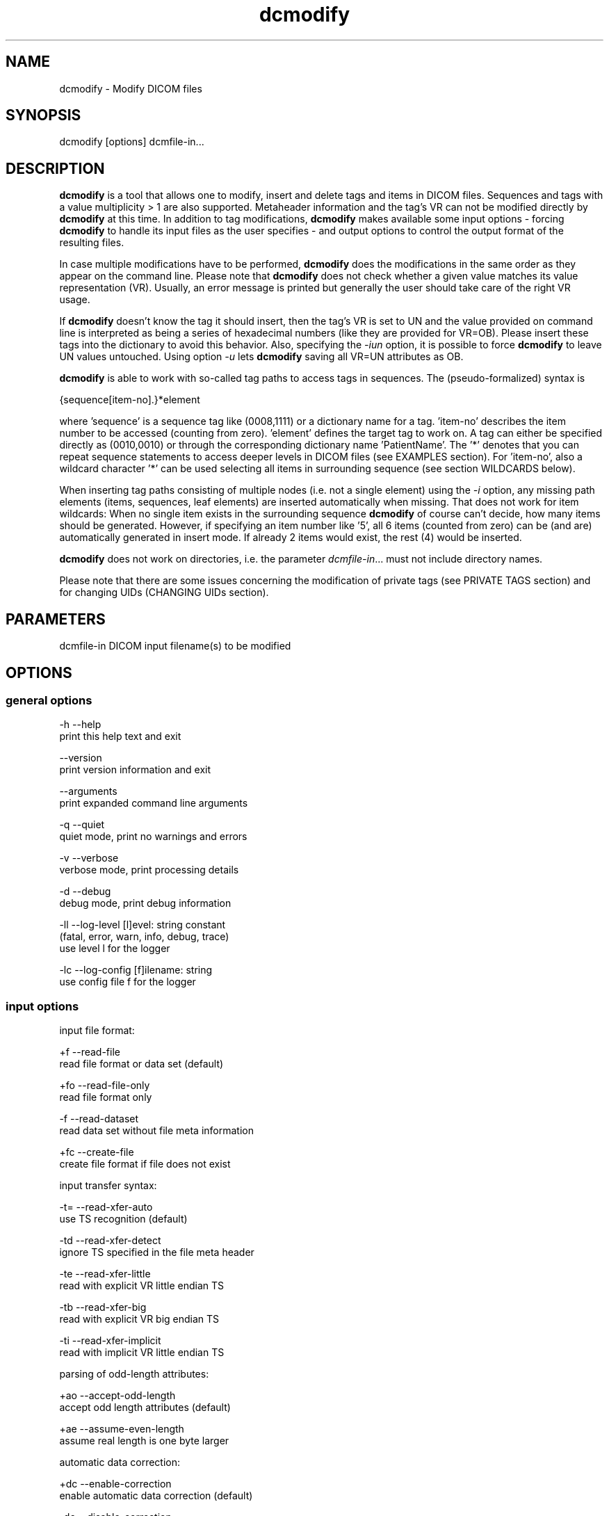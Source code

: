 .TH "dcmodify" 1 "Fri Apr 22 2022" "Version 3.6.7" "OFFIS DCMTK" \" -*- nroff -*-
.nh
.SH NAME
dcmodify \- Modify DICOM files

.SH "SYNOPSIS"
.PP
.PP
.nf
dcmodify [options] dcmfile-in...
.fi
.PP
.SH "DESCRIPTION"
.PP
\fBdcmodify\fP is a tool that allows one to modify, insert and delete tags and items in DICOM files\&. Sequences and tags with a value multiplicity > 1 are also supported\&. Metaheader information and the tag's VR can not be modified directly by \fBdcmodify\fP at this time\&. In addition to tag modifications, \fBdcmodify\fP makes available some input options - forcing \fBdcmodify\fP to handle its input files as the user specifies - and output options to control the output format of the resulting files\&.
.PP
In case multiple modifications have to be performed, \fBdcmodify\fP does the modifications in the same order as they appear on the command line\&. Please note that \fBdcmodify\fP does not check whether a given value matches its value representation (VR)\&. Usually, an error message is printed but generally the user should take care of the right VR usage\&.
.PP
If \fBdcmodify\fP doesn't know the tag it should insert, then the tag's VR is set to UN and the value provided on command line is interpreted as being a series of hexadecimal numbers (like they are provided for VR=OB)\&. Please insert these tags into the dictionary to avoid this behavior\&. Also, specifying the \fI-iun\fP option, it is possible to force \fBdcmodify\fP to leave UN values untouched\&. Using option \fI-u\fP lets \fBdcmodify\fP saving all VR=UN attributes as OB\&.
.PP
\fBdcmodify\fP is able to work with so-called tag paths to access tags in sequences\&. The (pseudo-formalized) syntax is
.PP
.PP
.nf
{sequence[item-no].}*element
.fi
.PP
.PP
where 'sequence' is a sequence tag like (0008,1111) or a dictionary name for a tag\&. 'item-no' describes the item number to be accessed (counting from zero)\&. 'element' defines the target tag to work on\&. A tag can either be specified directly as (0010,0010) or through the corresponding dictionary name 'PatientName'\&. The '*' denotes that you can repeat sequence statements to access deeper levels in DICOM files (see EXAMPLES section)\&. For 'item-no', also a wildcard character '*' can be used selecting all items in surrounding sequence (see section WILDCARDS below)\&.
.PP
When inserting tag paths consisting of multiple nodes (i\&.e\&. not a single element) using the \fI-i\fP option, any missing path elements (items, sequences, leaf elements) are inserted automatically when missing\&. That does not work for item wildcards: When no single item exists in the surrounding sequence \fBdcmodify\fP of course can't decide, how many items should be generated\&. However, if specifying an item number like '5', all 6 items (counted from zero) can be (and are) automatically generated in insert mode\&. If already 2 items would exist, the rest (4) would be inserted\&.
.PP
\fBdcmodify\fP does not work on directories, i\&.e\&. the parameter \fIdcmfile-in\fP\&.\&.\&. must not include directory names\&.
.PP
Please note that there are some issues concerning the modification of private tags (see PRIVATE TAGS section) and for changing UIDs (CHANGING UIDs section)\&.
.SH "PARAMETERS"
.PP
.PP
.nf
dcmfile-in  DICOM input filename(s) to be modified
.fi
.PP
.SH "OPTIONS"
.PP
.SS "general options"
.PP
.nf
  -h    --help
          print this help text and exit

        --version
          print version information and exit

        --arguments
          print expanded command line arguments

  -q    --quiet
          quiet mode, print no warnings and errors

  -v    --verbose
          verbose mode, print processing details

  -d    --debug
          debug mode, print debug information

  -ll   --log-level  [l]evel: string constant
          (fatal, error, warn, info, debug, trace)
          use level l for the logger

  -lc   --log-config  [f]ilename: string
          use config file f for the logger
.fi
.PP
.SS "input options"
.PP
.nf
input file format:

  +f    --read-file
          read file format or data set (default)

  +fo   --read-file-only
          read file format only

  -f    --read-dataset
          read data set without file meta information

  +fc   --create-file
          create file format if file does not exist

input transfer syntax:

  -t=   --read-xfer-auto
          use TS recognition (default)

  -td   --read-xfer-detect
          ignore TS specified in the file meta header

  -te   --read-xfer-little
          read with explicit VR little endian TS

  -tb   --read-xfer-big
          read with explicit VR big endian TS

  -ti   --read-xfer-implicit
          read with implicit VR little endian TS

parsing of odd-length attributes:

  +ao   --accept-odd-length
          accept odd length attributes (default)

  +ae   --assume-even-length
          assume real length is one byte larger

automatic data correction:

  +dc   --enable-correction
          enable automatic data correction (default)

  -dc   --disable-correction
          disable automatic data correction

bitstream format of deflated input:

  +bd   --bitstream-deflated
          expect deflated bitstream (default)

  +bz   --bitstream-zlib
          expect deflated zlib bitstream
.fi
.PP
.SS "processing options"
.PP
.nf
backup input files:

        --backup
          backup files before modifying (default)

  -nb   --no-backup
          don't backup files (DANGEROUS)

insert mode:

  -i    --insert  "[t]ag-path=[v]alue"
          insert (or overwrite) path at position t with value v

  -if   --insert-from-file  "[t]ag-path=[f]ilename"
          insert (or overwrite) path at position t with value from file f

  -nrc  --no-reserv-check
          do not check private reservations

modify mode:

  -m    --modify  "[t]ag-path=[v]alue"
          modify tag at position t to value v

  -mf   --modify-from-file  "[t]ag-path=[f]ilename"
          modify tag at position t to value from file f

  -ma   --modify-all  "[t]ag=[v]alue"
          modify ALL matching tags t in file to value v

erase mode:

  -e    --erase  "[t]ag-path"
          erase tag/item at position t

  -ea   --erase-all  "[t]ag"
          erase ALL matching tags t in file

  -ep   --erase-private
          erase ALL private data from file

unique identifier:

  -gst  --gen-stud-uid
          generate new Study Instance UID

  -gse  --gen-ser-uid
          generate new Series Instance UID

  -gin  --gen-inst-uid
          generate new SOP Instance UID

  -nmu  --no-meta-uid
          do not update metaheader UIDs if related
          UIDs in the dataset are modified

error handling:

  -ie   --ignore-errors
          continue with file, if modify error occurs

  -imt  --ignore-missing-tags
          treat 'tag not found' as success
          when modifying or erasing in files

  -iun  --ignore-un-values
          do not try writing any values to elements
          having a VR of UN
.fi
.PP
.SS "output options"
.PP
.nf
output file format:

  +F    --write-file
          write file format (default)

  -F    --write-dataset
          write data set without file meta information

output transfer syntax:

  +t=   --write-xfer-same
          write with same TS as input (default)

  +te   --write-xfer-little
          write with explicit VR little endian TS

  +tb   --write-xfer-big
          write with explicit VR big endian TS

  +ti   --write-xfer-implicit
          write with implicit VR little endian TS

post-1993 value representations:

  +u    --enable-new-vr
          enable support for new VRs (UN/UT) (default)

  -u    --disable-new-vr
          disable support for new VRs, convert to OB

group length encoding:

  +g=   --group-length-recalc
          recalculate group lengths if present (default)

  +g    --group-length-create
          always write with group length elements

  -g    --group-length-remove
          always write without group length elements

length encoding in sequences and items:

  +le   --length-explicit
          write with explicit lengths (default)

  -le   --length-undefined
          write with undefined lengths

data set trailing padding (not with --write-dataset):

  -p=   --padding-retain
          do not change padding (default if not --write-dataset)

  -p    --padding-off
          no padding (implicit if --write-dataset)

  +p    --padding-create  [f]ile-pad [i]tem-pad: integer
          align file on multiple of f bytes and items on
          multiple of i bytes
.fi
.PP
.SH "PRIVATE TAGS"
.PP
There are some issues you have to consider when working with private tags\&. However, the insertion or modification of a reservation tag (gggg,00xx) should always work\&.
.SS "Insertions"
If you wish to insert a private tag (not a reservation with gggg,00xx), be sure, that you've listed it in your dictionary (see \fI<docdir>/datadict\&.txt\fP for details)\&. If it's not listed, \fBdcmodify\fP will insert it with VR=UN\&. Also, for some cases insertion may even fail for some values\&.
.PP
If you've got your private tag in the dictionary, \fBdcmodify\fP acts as follows: When it finds a reservation in the tag's enclosing dataset, whose private creator matches, insertion is done with the VR found in the dictionary and the value given on command line\&. But if the private creator doesn't match or none is set, \fBdcmodify\fP will return with an error\&. If a private tag should be inserted regardless whether a reservation does not exist, the option \fI-nrc\fP can be used, forcing an insertion\&. However, the VR is set to UN then, because the tag then cannot be found in the dictionary\&.
.PP
See description above how inserting values into elements with unknown VR are handled\&.
.SS "Modifications"
If you modify a private tags value, \fBdcmodify\fP won't check its VR against the dictionary\&. So please be careful to enter only values that match the tag's VR\&.
.PP
If you wish to change a private tags value \fIand\fP VR, because you just added this tag to your dictionary, you can delete it with \fBdcmodify\fP and re-insert it\&. Then \fBdcmodify\fP uses your dictionary entry to determine the right VR (also see subsection insertions)\&.
.PP
Also, see description above how inserting values into elements with unknown VR are handled\&.
.SS "Deletions"
When you use \fBdcmodify\fP to delete a private reservation tag, please note that \fBdcmodify\fP won't touch the private tags that are under this reservation\&. The user is forced to handle the consistency between reservations and their associated private tags\&.
.PP
For the deletion of private non-reservation tags there are no special issues\&.
.SH "CHANGING UIDS"
.PP
\fBdcmodify\fP will automatically correct 'Media Storage SOP Class UID' and 'Media Storage SOP Instance UID' in the metaheader, if you make changes to the related tags in the dataset ('SOP Class UID' and 'SOP Instance UID') via insert or modify mode options\&. You can disable this behavior by using the \fI-nmu\fP option\&.
.PP
If you generate new UID's with \fI-gst\fP, \fI-gse\fP or \fI-gin\fP, this will only affect the UID you chose to generate\&. So if you use \fI-gst\fP to generate a new 'Study Instance UID', then 'Series Instance UID' and 'SOP Instance UID' will not be affected! This gives you the possibility to generate each value separately\&. Normally, you would also modify the 'underlying' UIDs\&. As a disadvantage of this flexibility, the user has to assure, that when creating 'new' DICOM files with new UIDs with \fBdcmodify\fP, other UIDs have to be updated by the user as necessary\&.
.PP
When choosing the \fI-gin\fP option, the related metaheader tag ('Media Storage SOP Instance UID') is updated automatically\&. This behavior cannot be disabled\&.
.PP
When working on multiple input files, \fBdcmodify\fP processes each file in isolated fashion, i\&.e\&. it will generate UIDs for each single file\&. For example, when using the \fI-gst\fP option, \fBdcmodify\fP will insert a different Study Instance UID into each file instead of generating a single one and writing it to each file that is being processed\&.
.SH "CREATING NEW FILES"
.PP
Option \fI--create-file\fP lets \fBdcmodify\fP create a file if it does not already exist on disk\&. This can be used in order to create files from scratch by performing consecutive insertions with options like \fI--insert\fP\&. This might especially become handy when creating query files for tools like \fBfindscu\fP or \fBmovescu\fP\&. In case no specific output transfer syntax is defined, \fBdcmodify\fP chooses Little Endian Explicit Uncompressed for output\&. Files that are newly created are always written as DICOM file format, i\&.e\&. option \fI--write-dataset\fP is not permitted together with \fI--create\fP\&. This way, at least the metaheader is written and no file with zero byte length is created in a case where no insertions are performed in the \fBdcmodify\fP call\&.
.SH "ELEMENT VALUES FROM FILE"
.PP
In order to read the element value from a file instead of specifying it on the command line, option \fI-mf\fP and \fI-if\fP can be used\&. Please note that for OW elements, the data is expected to be little endian ordered and will be swapped if necessary\&. The file size should always be an even number of bytes, i\&.e\&. no automatic padding is performed\&.
.SH "WILDCARDS"
.PP
\fBdcmodify\fP also permits the usage of a wildcard character '*' for item numbers in path expressions, e\&.g\&. 'ContentSequence[*]\&.CodeValue' selects all 'Code
Value' attributes in all items of the ContentSequence\&. Using a wildcard is possible for all basic operations, i\&.e\&. modifying \fI-m\fP, inserting \fI-i\fP and \fI-e\fP options which makes it, together with the automatic creation of intermediate path nodes a powerful tool for construction and processing complex datasets\&.
.PP
The options \fI-ma\fP and \fI-ea\fP for modifying or deleting all occurrences of a DICOM element based on its tag do not accept any wildcards but only work on single elements (i\&.e\&. a single dictionary name or tag key)\&.
.SH "EXAMPLES"
.PP
.PP
.nf
-i   --insert:
       dcmodify -i "(0010,0010)=A Name" file.dcm
       Inserts the PatientName tag into 'file.dcm' at 1st level.
       If tag already exists, -i will overwrite it!  If you want to
       insert an element with value multiplicity > 1 (e.g. 4) you
       can do this with: dcmodify -i "(0018,1310)=1\\2\\3\\4"

       dcmodify -i "(0008,1111)[0].PatientName=Another Name" *.dcm
       Inserts PatientName tag into the first item of sequence
       (0008,1111).  Note that the use of wildcards for files is
       possible.  You can specify longer tag paths, too (e.g.
       "(0008,1111)[0].(0008,1111)[1].(0010,0010)=A Third One").
       If any part of the path, e.g. the sequence or the item "0"
       does not exist, it is automatically inserted by dcmodify.

       dcmodify -i "(0008,1111)[*].PatientName=Another Name" *.dcm
       Inserts PatientName tag into _every_ item of sequence
       (0008,1111).  Note that the use of wildcards for files is
       possible.  You can specify longer tag paths, too (e.g.
       "(0008,1111)[*].(0008,1111)[*].(0010,0010)=A Third One").

-if  --insert-from-file:
       dcmodify -if "PixelData=pixel.raw" file.dcm
       Inserts the content of file 'pixel.raw' into the PixelData element
       of 'file.dcm'.  The contents of the file will be read as is.
       OW data is expected to be little endian ordered and will be
       swapped if necessary.  No checks will be made to ensure that the
       amount of data is reasonable in terms of other attributes such as
       Rows or Columns.

-m   --modify:
       dcmodify -m "(0010,0010)=A Name" file.dcm
       Changes tag (0010,0010) on 1st level to "A Name".

       This option also permits longer tag paths as demonstrated
       above for -i. If the leaf element or any intermediate
       part of the path does not exist, it is not inserted as it
       would be if using the '-i' option.

       dcmodify -m "(0010,0010)=A Name" -imt file.dcm
       Changes tag (0010,0010) on 1st level to "A Name". Due to the
       given option '-imt', success is returned instead of "tag not found",
       if the element/item (or any intermediate node in a longer path) does
       not exist.

       Note that for the '-m' option the last node in the path must be
       a leaf element, i.e. not a sequence or an item.

-mf  --modify-from-file:
       dcmodify -mf "PixelData=pixel.raw" file.dcm
       Does the same as -if in case there was already a PixelData element
       in 'file.dcm'.  Otherwise nothing is changed.

-ma  --modify-all:
       dcmodify -ma "(0010,0010)=New Name" file.dcm
       Does the same as -m but works on all matching tags found in
       'file.dcm'.  Therefore, it searches the whole dataset including
       sequences for tag (0010,0010) and changes them to "New Name"

-e   --erase:
       dcmodify -e "(0010,0010)" *.dcm
       Erases tag (0010,0010) in all *.dcm files at 1st level.

       This option also allows longer tag paths as demonstrated
       above for -i.

       dcmodify -e "(0010,0010)" -imt *.dcm
       Erases tag (0010,0010) in all *.dcm files at 1st level. Due to the
       given option '-imt', success is returned instead of "tag not found",
       if the element/item (or any intermediate node in a longer path) does
       not exist.

-ea  --erase-all:
       dcmodify -ea "(0010,0010)" *.dcm
       Same as -e, but also searches in sequences and items.

-ep  --erase-private:
       dcmodify -ep *.dcm
       Deletes all private tags (i.e. tags having an odd group number) from
       all files matching *.dcm in the current directory.

-gst --gen-stud-uid:
       dcmodify -gst file.dcm
       This generates a new value for the StudyInstanceUID
       (0020,000d).  Other UIDs are not modified!

-gse --gen-ser-uid:
       dcmodify -gse file.dcm
       This generates a new value for the SeriesInstanceUID
       (0020,000e).  Other UIDs are not modified!

-gin --gen-inst-uid:
       dcmodify -gin file.dcm
       This command generates a new value for the SOPInstanceUID
       (0008,0018).  The corresponding MediaStorageSOPInstanceUID
       (0002,0003) is adjusted to the new value automatically.
       Please note that it's not possible to avoid this metaheader
       update via the -nmu option.

-nmu --no-meta-uid:
       dcmodify -m "SOPInstanceUID=[UID]" -nmu *.dcm
       This will modify the SOPInstanceUID to the given [UID],
       but -nmu avoids, that dcmodify adjusts the
       MediaStorageSOPInstanceUID in the metaheader, too..fi
.PP
.SH "ERROR HANDLING"
.PP
\fBdcmodify\fP tries executing each modify operation given on command line: If one returns an error, the others are being performed anyway\&. However in case of any error, the modified file is not saved, unless the \fI--ignore-errors\fP option is specified\&. If that option is selected, \fBdcmodify\fP also continues modifying further files specified on command line; otherwise \fBdcmodify\fP exits after the first file that had modification errors\&.
.PP
If the \fI--ignore-missing-tags\fP option is enabled, any modify or erase operations (i\&.e\&. not \fI--insert\fP) that fails because of a non-existing tag is treated as being successful\&. That does make sense if someone wants to be sure that specific tags are not present in the file or that - if they exist - that they are set to a specific value\&.
.SH "LOGGING"
.PP
The level of logging output of the various command line tools and underlying libraries can be specified by the user\&. By default, only errors and warnings are written to the standard error stream\&. Using option \fI--verbose\fP also informational messages like processing details are reported\&. Option \fI--debug\fP can be used to get more details on the internal activity, e\&.g\&. for debugging purposes\&. Other logging levels can be selected using option \fI--log-level\fP\&. In \fI--quiet\fP mode only fatal errors are reported\&. In such very severe error events, the application will usually terminate\&. For more details on the different logging levels, see documentation of module 'oflog'\&.
.PP
In case the logging output should be written to file (optionally with logfile rotation), to syslog (Unix) or the event log (Windows) option \fI--log-config\fP can be used\&. This configuration file also allows for directing only certain messages to a particular output stream and for filtering certain messages based on the module or application where they are generated\&. An example configuration file is provided in \fI<etcdir>/logger\&.cfg\fP\&.
.SH "COMMAND LINE"
.PP
All command line tools use the following notation for parameters: square brackets enclose optional values (0-1), three trailing dots indicate that multiple values are allowed (1-n), a combination of both means 0 to n values\&.
.PP
Command line options are distinguished from parameters by a leading '+' or '-' sign, respectively\&. Usually, order and position of command line options are arbitrary (i\&.e\&. they can appear anywhere)\&. However, if options are mutually exclusive the rightmost appearance is used\&. This behavior conforms to the standard evaluation rules of common Unix shells\&.
.PP
In addition, one or more command files can be specified using an '@' sign as a prefix to the filename (e\&.g\&. \fI@command\&.txt\fP)\&. Such a command argument is replaced by the content of the corresponding text file (multiple whitespaces are treated as a single separator unless they appear between two quotation marks) prior to any further evaluation\&. Please note that a command file cannot contain another command file\&. This simple but effective approach allows one to summarize common combinations of options/parameters and avoids longish and confusing command lines (an example is provided in file \fI<datadir>/dumppat\&.txt\fP)\&.
.SH "ENVIRONMENT"
.PP
The \fBdcmodify\fP utility will attempt to load DICOM data dictionaries specified in the \fIDCMDICTPATH\fP environment variable\&. By default, i\&.e\&. if the \fIDCMDICTPATH\fP environment variable is not set, the file \fI<datadir>/dicom\&.dic\fP will be loaded unless the dictionary is built into the application (default for Windows)\&.
.PP
The default behavior should be preferred and the \fIDCMDICTPATH\fP environment variable only used when alternative data dictionaries are required\&. The \fIDCMDICTPATH\fP environment variable has the same format as the Unix shell \fIPATH\fP variable in that a colon (':') separates entries\&. On Windows systems, a semicolon (';') is used as a separator\&. The data dictionary code will attempt to load each file specified in the \fIDCMDICTPATH\fP environment variable\&. It is an error if no data dictionary can be loaded\&.
.SH "COPYRIGHT"
.PP
Copyright (C) 2003-2022 by OFFIS e\&.V\&., Escherweg 2, 26121 Oldenburg, Germany\&.
